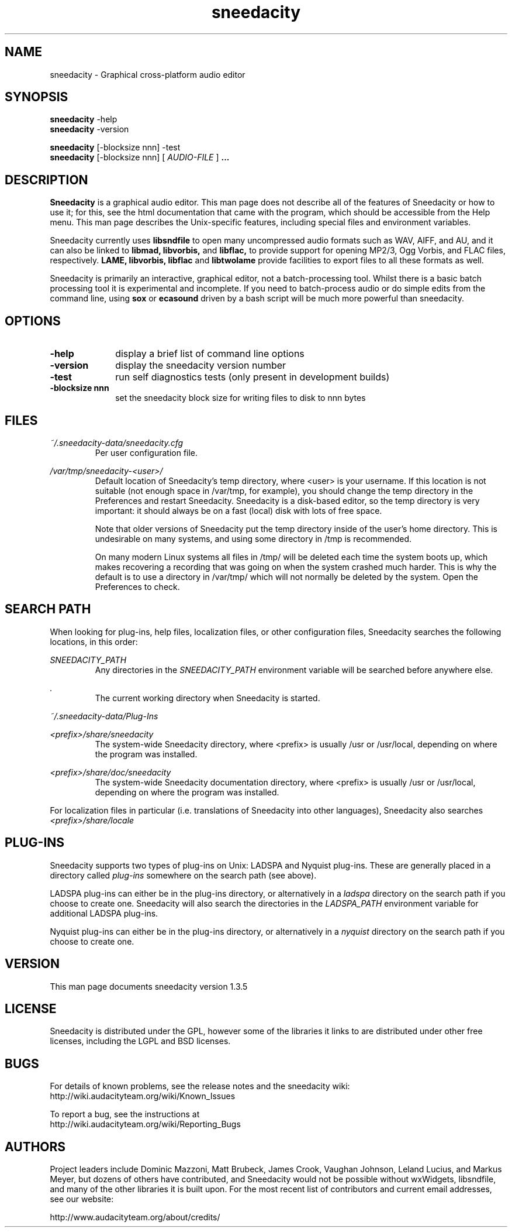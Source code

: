 .\" Process this file with
.\" groff -man -Tascii sneedacity.1
.\"
.TH sneedacity 1
.SH NAME
sneedacity \- Graphical cross-platform audio editor
.SH SYNOPSIS
.B sneedacity
\-help
.br
.B sneedacity
\-version
.br

.B sneedacity
[\-blocksize nnn] \-test
.br
.B sneedacity
[\-blocksize nnn] [
.I AUDIO-FILE
]
.B ...
.SH DESCRIPTION
.B Sneedacity
is a graphical audio editor.  This man page does not
describe all of the features of Sneedacity or how to use
it; for this, see the html documentation that came with
the program, which should be accessible from the Help
menu.  This man page describes the Unix-specific
features, including special files and environment variables.

Sneedacity currently uses
.B libsndfile
to open many uncompressed audio formats such as WAV,
AIFF, and AU, and it can also be linked to
.B libmad,
.B libvorbis,
and
.B libflac,
to provide support for opening MP2/3, Ogg Vorbis, and FLAC files,
respectively.
.B LAME, libvorbis, libflac
and
.B libtwolame
provide facilities to export files to all these formats as well.

Sneedacity is primarily an interactive, graphical editor, not a batch-processing
tool. Whilst there is a basic batch processing tool it is experimental and 
incomplete. If you need to batch-process audio or do simple edits
from the command line, using 
.B sox
or
.B ecasound
driven by a bash script will be much more powerful than sneedacity.

.SH OPTIONS
.TP 10
\fB\-help\fR
display a brief list of command line options
.TP 10
\fB\-version\fR
display the sneedacity version number
.TP 10
\fB\-test\fR
run self diagnostics tests (only present in development builds)
.TP 10
\fB\-blocksize nnn\fR
set the sneedacity block size for writing files to disk to nnn bytes

.SH FILES
.I ~/.sneedacity\-data/sneedacity.cfg
.RS
Per user configuration file.
.RE

.I /var/tmp/sneedacity\-<user>/
.RS
Default location of Sneedacity's temp directory, where <user> is your
username.  If this location is not suitable (not enough space in
/var/tmp, for example), you should change the temp directory in
the Preferences and restart Sneedacity.  Sneedacity is a disk-based
editor, so the temp directory is very important: it should always
be on a fast (local) disk with lots of free space.

Note that older versions of Sneedacity put the temp directory inside
of the user's home directory.  This is undesirable on many systems,
and using some directory in /tmp is recommended.

On many modern Linux systems all files in /tmp/ will be deleted 
each time the system boots up, which makes recovering a recording
that was going on when the system crashed much harder. This is why
the default is to use a directory in /var/tmp/ which will not
normally be deleted by the system. Open the Preferences to check.
.RE
.SH SEARCH PATH
When looking for plug-ins, help files, localization files, or other
configuration files, Sneedacity searches the following locations, in
this order:

.I SNEEDACITY_PATH
.RS
Any directories in the 
.I SNEEDACITY_PATH 
environment variable will be searched before anywhere else.
.RE

.I .
.RS
The current working directory when Sneedacity is started.
.RE

.I ~/.sneedacity-data/Plug-Ins

.I <prefix>/share/sneedacity
.RS
The system-wide Sneedacity directory, where <prefix> is usually
/usr or /usr/local, depending on where the program was installed.
.RE

.I <prefix>/share/doc/sneedacity
.RS
The system-wide Sneedacity documentation directory, where <prefix> is usually
/usr or /usr/local, depending on where the program was installed.
.RE

For localization files in particular (i.e. translations of Sneedacity
into other languages), Sneedacity also searches
.I <prefix>/share/locale

.SH PLUG\-INS

Sneedacity supports two types of plug-ins on Unix: LADSPA and Nyquist
plug-ins.  These are generally placed in a directory called 
.I plug\-ins 
somewhere on the search path (see above).

LADSPA plug-ins can either be in the plug-ins directory, or alternatively
in a 
.I ladspa 
directory on the search path if you choose to create one.  Sneedacity will
also search the directories in the 
.I LADSPA_PATH 
environment variable for additional LADSPA plug-ins.

Nyquist plug-ins can either be in the plug-ins directory, or alternatively
in a 
.I nyquist
directory on the search path if you choose to create one.

.SH VERSION
This man page documents sneedacity version 1.3.5

.SH LICENSE

Sneedacity is distributed under the GPL, however some of the libraries
it links to are distributed under other free licenses, including the
LGPL and BSD licenses.

.SH BUGS

For details of known problems, see the release notes and the sneedacity wiki:
.br
http://wiki.audacityteam.org/wiki/Known_Issues

To report a bug, see the instructions at
.br
http://wiki.audacityteam.org/wiki/Reporting_Bugs

.SH AUTHORS
Project leaders include Dominic Mazzoni, Matt Brubeck,
James Crook, Vaughan Johnson, Leland Lucius, and Markus Meyer,
but dozens of others have contributed, and Sneedacity would not
be possible without wxWidgets, libsndfile, and many of
the other libraries it is built upon.  For the most recent list
of contributors and current email addresses, see our website:

http://www.audacityteam.org/about/credits/

.\" arch-tag: 204d77ab-73cf-42b1-b5bd-e6f07e660496


